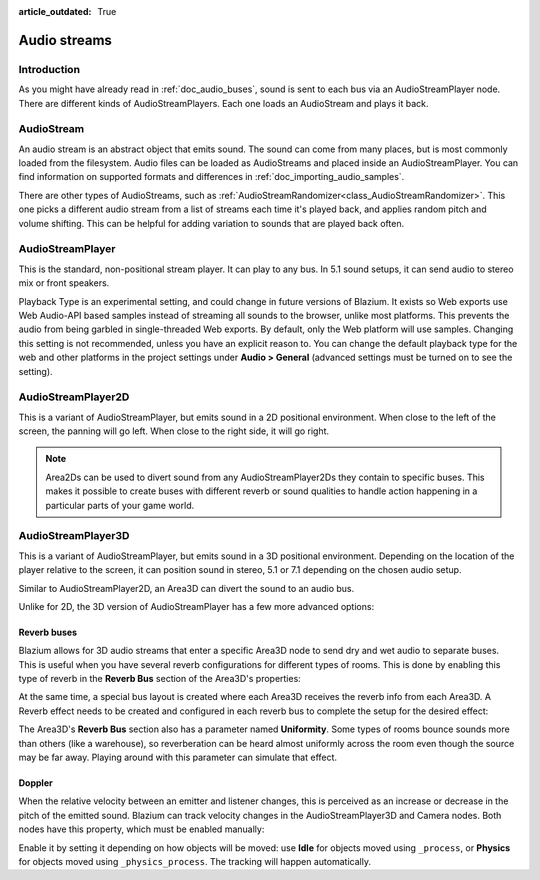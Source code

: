 :article_outdated: True

.. _doc_audio_streams:

Audio streams
=============

Introduction
------------

As you might have already read in :ref:`doc_audio_buses`, sound is sent to
each bus via an AudioStreamPlayer node. There are different kinds
of AudioStreamPlayers. Each one loads an AudioStream and plays it back.

AudioStream
-----------

An audio stream is an abstract object that emits sound. The sound can come from
many places, but is most commonly loaded from the filesystem. Audio files can be
loaded as AudioStreams and placed inside an AudioStreamPlayer. You can find
information on supported formats and differences in :ref:`doc_importing_audio_samples`.

There are other types of AudioStreams, such as :ref:`AudioStreamRandomizer<class_AudioStreamRandomizer>`.
This one picks a different audio stream from a list of streams each time it's played
back, and applies random pitch and volume shifting. This can be helpful for adding
variation to sounds that are played back often.

AudioStreamPlayer
-----------------

.. image:: img/audio_stream_player.webp

This is the standard, non-positional stream player. It can play to any bus.
In 5.1 sound setups, it can send audio to stereo mix or front speakers.

Playback Type is an experimental setting, and could change in future versions
of Blazium. It exists so Web exports use Web Audio-API based samples instead of
streaming all sounds to the browser, unlike most platforms. This prevents the
audio from being garbled in single-threaded Web exports. By default, only the
Web platform will use samples. Changing this setting is not recommended, unless
you have an explicit reason to. You can change the default playback type
for the web and other platforms in the project settings under **Audio > General**
(advanced settings must be turned on to see the setting).

AudioStreamPlayer2D
-------------------

.. image:: img/audio_stream_2d.webp

This is a variant of AudioStreamPlayer, but emits sound in a 2D positional
environment. When close to the left of the screen, the panning will go left.
When close to the right side, it will go right.

.. note::

    Area2Ds can be used to divert sound from any AudioStreamPlayer2Ds they
    contain to specific buses. This makes it possible to create buses with
    different reverb or sound qualities to handle action happening in a
    particular parts of your game world.

.. image:: img/audio_stream_2d_area.webp

AudioStreamPlayer3D
-------------------

.. image:: img/audio_stream_3d.webp

This is a variant of AudioStreamPlayer, but emits sound in a 3D positional
environment. Depending on the location of the player relative to the screen,
it can position sound in stereo, 5.1 or 7.1 depending on the chosen audio setup.

Similar to AudioStreamPlayer2D, an Area3D can divert the sound to an audio bus.

.. image:: img/audio_stream_3d_area.webp

Unlike for 2D, the 3D version of AudioStreamPlayer has a few more advanced options:

.. _doc_audio_streams_reverb_buses:

Reverb buses
~~~~~~~~~~~~

Blazium allows for 3D audio streams that enter a specific Area3D node to send dry
and wet audio to separate buses. This is useful when you have several reverb
configurations for different types of rooms. This is done by enabling this type
of reverb in the **Reverb Bus** section of the Area3D's properties:

.. image:: img/audio_stream_reverb_bus.webp

At the same time, a special bus layout is created where each Area3D receives the
reverb info from each Area3D. A Reverb effect needs to be created and configured
in each reverb bus to complete the setup for the desired effect:

.. image:: img/audio_stream_reverb_bus2.webp

The Area3D's **Reverb Bus** section also has a parameter named **Uniformity**.
Some types of rooms bounce sounds more than others (like a warehouse), so
reverberation can be heard almost uniformly across the room even though the
source may be far away. Playing around with this parameter can simulate
that effect.

Doppler
~~~~~~~

When the relative velocity between an emitter and listener changes, this is
perceived as an increase or decrease in the pitch of the emitted sound.
Blazium can track velocity changes in the AudioStreamPlayer3D and Camera nodes.
Both nodes have this property, which must be enabled manually:

.. image:: img/audio_stream_doppler.webp

Enable it by setting it depending on how objects will be moved:
use **Idle** for objects moved using ``_process``, or **Physics**
for objects moved using ``_physics_process``. The tracking will
happen automatically.
